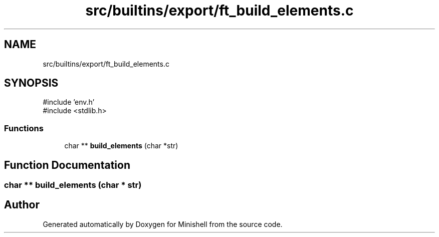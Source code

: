 .TH "src/builtins/export/ft_build_elements.c" 3 "Minishell" \" -*- nroff -*-
.ad l
.nh
.SH NAME
src/builtins/export/ft_build_elements.c
.SH SYNOPSIS
.br
.PP
\fR#include 'env\&.h'\fP
.br
\fR#include <stdlib\&.h>\fP
.br

.SS "Functions"

.in +1c
.ti -1c
.RI "char ** \fBbuild_elements\fP (char *str)"
.br
.in -1c
.SH "Function Documentation"
.PP 
.SS "char ** build_elements (char * str)"

.SH "Author"
.PP 
Generated automatically by Doxygen for Minishell from the source code\&.
